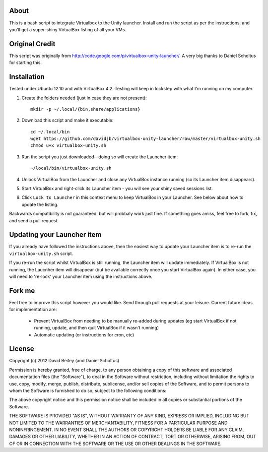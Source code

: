 About
=====

This is a bash script to integrate Virtualbox to the Unity launcher. Install
and run the script as per the instructions, and you'll get a super-shiny
VirtualBox listing of all your VMs.


Original Credit
===============

This script was originally from http://code.google.com/p/virtualbox-unity-launcher/.
A very big thanks to Daniel Scholtus for starting this.


Installation
============

Tested under Ubuntu 12.10 and with VirtualBox 4.2. Testing will keep in
lockstep with what I'm running on my computer.


#. Create the folders needed (just in case they are not present)::

    mkdir -p ~/.local/{bin,share/applications}

#. Download this script and make it executable::

    cd ~/.local/bin
    wget https://github.com/davidjb/virtualbox-unity-launcher/raw/master/virtualbox-unity.sh
    chmod u+x virtualbox-unity.sh

#. Run the script you just downloaded - doing so will create the Launcher item::

    ~/local/bin/virtualbox-unity.sh

#. Unlock VirtualBox from the Launcher and close any
   VirtualBox instance running (so its Launcher item disappears).

#. Start VirtualBox and right-click its Launcher item - you will see your shiny
   saved sessions list.

#. Click ``Lock to Launcher`` in this context menu to keep VirtualBox in your
   Launcher. See below about how to update the listing.

Backwards compatibility is not guaranteed, but will probbaly work just fine.
If something goes amiss, feel free to fork, fix, and send a pull request.

Updating your Launcher item
===========================

If you already have followed the instructions above, then the easiest way
to update your Launcher item is to re-run the ``virtualbox-unity.sh`` script.

If you re-run the script whilst VirtualBox is still running, the Launcher
item will update immediately.  If VirtualBox is not running, the Laucnher
item will disappear (but be available correctly once you start VirtualBox
again). In either case, you will need to 're-lock' your Launcher item
using the instructions above.


Fork me
=======

Feel free to improve this script however you would like. Send through pull 
requests at your leisure.  Current future ideas for implementation are:

 * Prevent VirtualBox from needing to be manually re-added during updates
   (eg start VirtualBox if not running, update, and then quit VirtualBox
   if it wasn't running)
 * Automatic updating (or instructions for cron, etc)


License
=======

Copyright (c) 2012 David Beitey (and Daniel Scholtus) 

Permission is hereby granted, free of charge, to any person obtaining a copy of
this software and associated documentation files (the "Software"), to deal in
the Software without restriction, including without limitation the rights to
use, copy, modify, merge, publish, distribute, sublicense, and/or sell copies
of the Software, and to permit persons to whom the Software is furnished to do
so, subject to the following conditions:

The above copyright notice and this permission notice shall be included in all
copies or substantial portions of the Software.

THE SOFTWARE IS PROVIDED "AS IS", WITHOUT WARRANTY OF ANY KIND, EXPRESS OR
IMPLIED, INCLUDING BUT NOT LIMITED TO THE WARRANTIES OF MERCHANTABILITY,
FITNESS FOR A PARTICULAR PURPOSE AND NONINFRINGEMENT. IN NO EVENT SHALL THE
AUTHORS OR COPYRIGHT HOLDERS BE LIABLE FOR ANY CLAIM, DAMAGES OR OTHER
LIABILITY, WHETHER IN AN ACTION OF CONTRACT, TORT OR OTHERWISE, ARISING FROM,
OUT OF OR IN CONNECTION WITH THE SOFTWARE OR THE USE OR OTHER DEALINGS IN THE
SOFTWARE.


